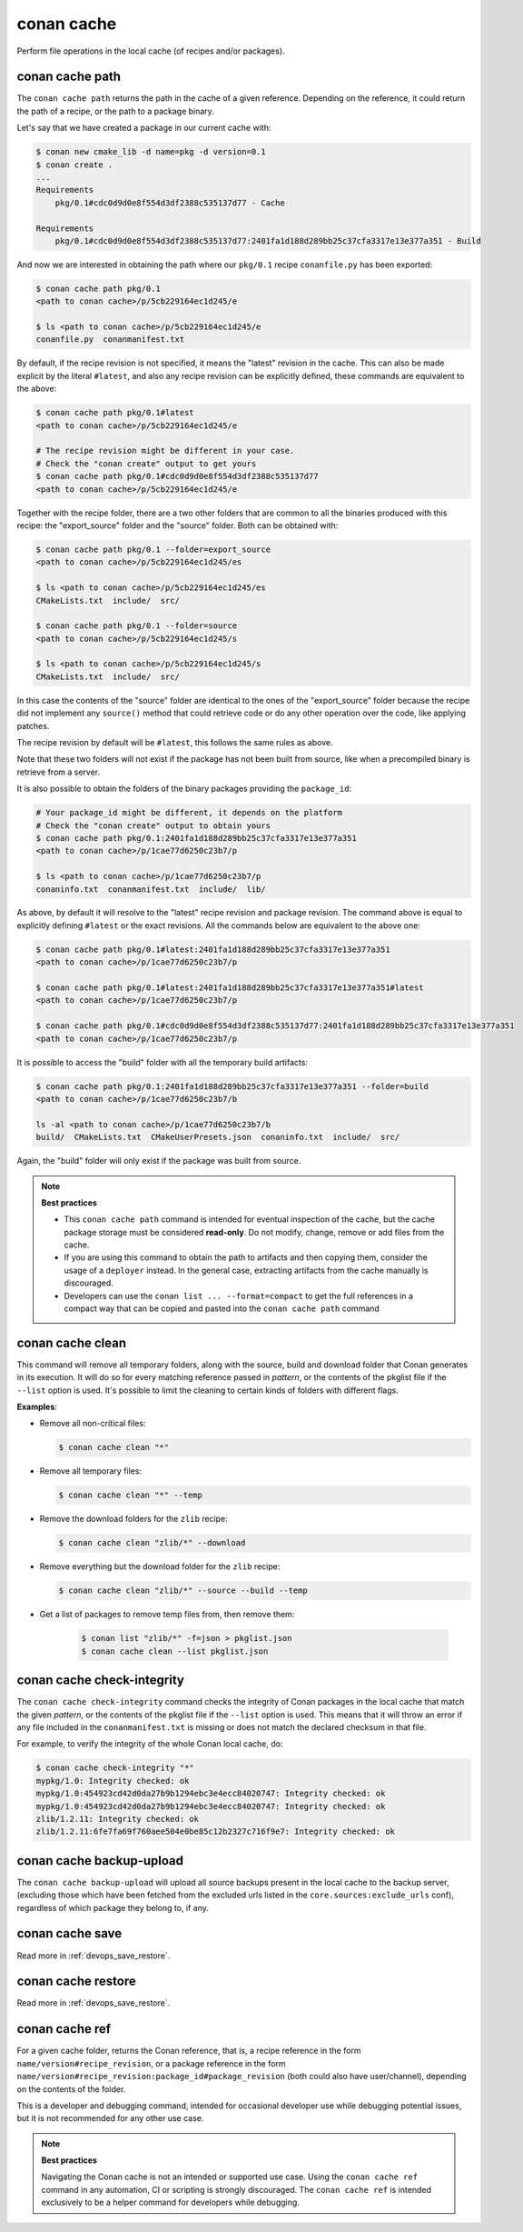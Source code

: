 .. _reference_commands_cache:

conan cache
===========

Perform file operations in the local cache (of recipes and/or packages).


conan cache path
----------------

.. autocommand::
    :command: conan cache path -h


The ``conan cache path`` returns the path in the cache of a given reference. Depending on the reference, it
could return the path of a recipe, or the path to a package binary. 

Let's say that we have created a package in our current cache with:

.. code-block:: text
    
    $ conan new cmake_lib -d name=pkg -d version=0.1
    $ conan create .
    ...
    Requirements
        pkg/0.1#cdc0d9d0e8f554d3df2388c535137d77 - Cache

    Requirements
        pkg/0.1#cdc0d9d0e8f554d3df2388c535137d77:2401fa1d188d289bb25c37cfa3317e13e377a351 - Build


And now we are interested in obtaining the path where our ``pkg/0.1`` recipe ``conanfile.py`` has been exported:

.. code-block:: text

    $ conan cache path pkg/0.1
    <path to conan cache>/p/5cb229164ec1d245/e

    $ ls <path to conan cache>/p/5cb229164ec1d245/e
    conanfile.py  conanmanifest.txt

By default, if the recipe revision is not specified, it means the "latest" revision in the cache. This can 
also be made explicit by the literal ``#latest``, and also any recipe revision can be explicitly defined,
these commands are equivalent to the above:

.. code-block:: text

    $ conan cache path pkg/0.1#latest
    <path to conan cache>/p/5cb229164ec1d245/e

    # The recipe revision might be different in your case. 
    # Check the "conan create" output to get yours
    $ conan cache path pkg/0.1#cdc0d9d0e8f554d3df2388c535137d77
    <path to conan cache>/p/5cb229164ec1d245/e


Together with the recipe folder, there are a two other folders that are common to all the binaries
produced with this recipe: the "export_source" folder and the "source" folder. Both can be
obtained with:

.. code-block:: text

    $ conan cache path pkg/0.1 --folder=export_source
    <path to conan cache>/p/5cb229164ec1d245/es

    $ ls <path to conan cache>/p/5cb229164ec1d245/es
    CMakeLists.txt  include/  src/

    $ conan cache path pkg/0.1 --folder=source
    <path to conan cache>/p/5cb229164ec1d245/s

    $ ls <path to conan cache>/p/5cb229164ec1d245/s
    CMakeLists.txt  include/  src/


In this case the contents of the "source" folder are identical to the ones of the "export_source" folder
because the recipe did not implement any ``source()`` method that could retrieve code or do any other operation
over the code, like applying patches.

The recipe revision by default will be ``#latest``, this follows the same rules as above.

Note that these two folders will not exist if the package has not been built from source, like when a precompiled
binary is retrieve from a server.
    

It is also possible to obtain the folders of the binary packages providing the ``package_id``:

.. code-block:: text

    # Your package_id might be different, it depends on the platform
    # Check the "conan create" output to obtain yours
    $ conan cache path pkg/0.1:2401fa1d188d289bb25c37cfa3317e13e377a351
    <path to conan cache>/p/1cae77d6250c23b7/p

    $ ls <path to conan cache>/p/1cae77d6250c23b7/p
    conaninfo.txt  conanmanifest.txt  include/  lib/

As above, by default it will resolve to the "latest" recipe revision and package revision.
The command above is equal to explicitly defining ``#latest`` or the exact revisions.
All the commands below are equivalent to the above one:

.. code-block:: text

    $ conan cache path pkg/0.1#latest:2401fa1d188d289bb25c37cfa3317e13e377a351
    <path to conan cache>/p/1cae77d6250c23b7/p

    $ conan cache path pkg/0.1#latest:2401fa1d188d289bb25c37cfa3317e13e377a351#latest
    <path to conan cache>/p/1cae77d6250c23b7/p

    $ conan cache path pkg/0.1#cdc0d9d0e8f554d3df2388c535137d77:2401fa1d188d289bb25c37cfa3317e13e377a351
    <path to conan cache>/p/1cae77d6250c23b7/p


It is possible to access the "build" folder with all the temporary build artifacts:

.. code-block:: text

    $ conan cache path pkg/0.1:2401fa1d188d289bb25c37cfa3317e13e377a351 --folder=build
    <path to conan cache>/p/1cae77d6250c23b7/b

    ls -al <path to conan cache>/p/1cae77d6250c23b7/b
    build/  CMakeLists.txt  CMakeUserPresets.json  conaninfo.txt  include/  src/

Again, the "build" folder will only exist if the package was built from source.


.. note::

    **Best practices**
    
    - This ``conan cache path`` command is intended for eventual inspection of the cache, but the cache
      package storage must be considered **read-only**. Do not modify, change, remove or add files from the cache.
    - If you are using this command to obtain the path to artifacts and then copying them, consider the usage of a ``deployer``
      instead. In the general case, extracting artifacts from the cache manually is discouraged.
    - Developers can use the ``conan list ... --format=compact`` to get the full references in a compact way that can
      be copied and pasted into the ``conan cache path`` command


conan cache clean
-----------------

.. autocommand::
    :command: conan cache clean -h


This command will remove all temporary folders, along with the source, build and download folder
that Conan generates in its execution. It will do so for every matching reference passed in *pattern*,
or the contents of the pkglist file if the ``--list`` option is used.
It's possible to limit the cleaning to certain kinds of folders with different flags.


**Examples**:


- Remove all non-critical files:

  .. code-block:: text

      $ conan cache clean "*"


- Remove all temporary files:

  .. code-block:: text

      $ conan cache clean "*" --temp


- Remove the download folders for the ``zlib`` recipe:

  .. code-block:: text

      $ conan cache clean "zlib/*" --download


- Remove everything but the download folder for the ``zlib`` recipe:

  .. code-block:: text

      $ conan cache clean "zlib/*" --source --build --temp

- Get a list of packages to remove temp files from, then remove them:

   .. code-block:: text

         $ conan list "zlib/*" -f=json > pkglist.json
         $ conan cache clean --list pkglist.json


conan cache check-integrity
---------------------------

.. autocommand::
    :command: conan cache check-integrity -h


The ``conan cache check-integrity`` command checks the integrity of Conan packages in the
local cache that match the given *pattern*, or the contents of the pkglist file if the ``--list`` option is used.
This means that it will throw an error if any file included in the
``conanmanifest.txt`` is missing or does not match the declared checksum in that file.

For example, to verify the integrity of the whole Conan local cache, do:

.. code-block:: text

    $ conan cache check-integrity "*"
    mypkg/1.0: Integrity checked: ok
    mypkg/1.0:454923cd42d0da27b9b1294ebc3e4ecc84020747: Integrity checked: ok
    mypkg/1.0:454923cd42d0da27b9b1294ebc3e4ecc84020747: Integrity checked: ok
    zlib/1.2.11: Integrity checked: ok
    zlib/1.2.11:6fe7fa69f760aee504e0be85c12b2327c716f9e7: Integrity checked: ok


conan cache backup-upload
-------------------------

.. autocommand::
    :command: conan cache backup-upload -h


The ``conan cache backup-upload`` will upload all source backups present in the local cache to the backup server,
(excluding those which have been fetched from the excluded urls listed in the ``core.sources:exclude_urls`` conf),
regardless of which package they belong to, if any.



conan cache save
----------------

.. autocommand::
    :command: conan cache save -h


Read more in :ref:`devops_save_restore`.


conan cache restore
-------------------

.. autocommand::
    :command: conan cache restore -h


Read more in :ref:`devops_save_restore`.


conan cache ref
----------------

.. autocommand::
    :command: conan cache ref -h


For a given cache folder, returns the Conan reference, that is, a recipe reference in the form ``name/version#recipe_revision``, or a package reference in the form ``name/version#recipe_revision:package_id#package_revision`` (both could also have user/channel), depending on the contents of the folder.

This is a developer and debugging command, intended for occasional developer use while debugging potential issues, but it is not recommended for any other use case. 

.. note::

    **Best practices**

    Navigating the Conan cache is not an intended or supported use case. Using the ``conan cache ref`` command in any automation, CI or scripting
    is strongly discouraged. 
    The ``conan cache ref`` is intended exclusively to be a helper command for developers while debugging.
